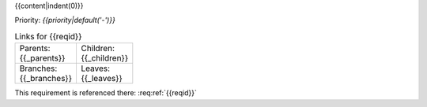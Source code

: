 {{content|indent(0)}}

Priority: *{{priority|default('-')}}*

.. list-table:: Links for {{reqid}}
    :widths: 50 50
    :width: 100

    * - Parents: {{_parents}}
      - Children: {{_children}}

    * - Branches: {{_branches}}
      - Leaves: {{_leaves}}

This requirement is referenced there: :req:ref:`{{reqid}}`
